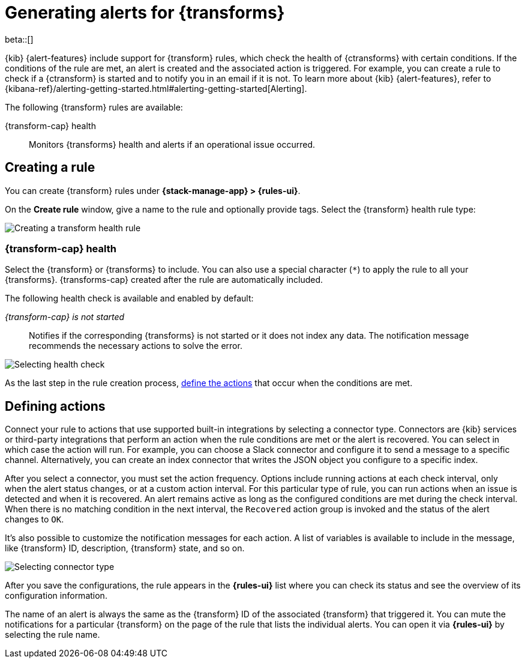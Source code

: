 [role="xpack"]
[[transform-alerts]]
= Generating alerts for {transforms}

beta::[]

{kib} {alert-features} include support for {transform} rules, which check the 
health of {ctransforms} with certain conditions. If the conditions of the rule 
are met, an alert is created and the associated action is triggered. For 
example, you can create a rule to check if a {ctransform} is started and to 
notify you in an email if it is not. To learn more about {kib} {alert-features}, 
refer to 
{kibana-ref}/alerting-getting-started.html#alerting-getting-started[Alerting].

The following {transform} rules are available:

{transform-cap} health:: 
  Monitors {transforms} health and alerts if an operational issue occurred.


[[creating-transform-rules]]
== Creating a rule

You can create {transform} rules under **{stack-manage-app} > {rules-ui}**.

On the *Create rule* window, give a name to the rule and optionally provide 
tags. Select the {transform} health rule type:

[role="screenshot"]
image::images/transform-rule.png["Creating a transform health rule"]
// NOTE: This is screenshot is automatically generated. Do not edit it directly.

[[creating-transform-health-rules]]
=== {transform-cap} health

Select the {transform} or {transforms} to include. You can also use a special 
character (`*`) to apply the rule to all your {transforms}. {transforms-cap} 
created after the rule are automatically included.

The following health check is available and enabled by default:

_{transform-cap} is not started_:: 
  Notifies if the corresponding {transforms} is not started or it does not index 
  any data. The notification message recommends the necessary actions to solve 
  the error.

[role="screenshot"]
image::images/transform-check-config.png["Selecting health check"]
// NOTE: This is screenshot is automatically generated. Do not edit it directly.

As the last step in the rule creation process, 
<<defining-actions,define the actions>> that occur when the conditions are met.
  

[[defining-actions]]
== Defining actions

Connect your rule to actions that use supported built-in integrations by 
selecting a connector type. Connectors are {kib} services or third-party 
integrations that perform an action when the rule conditions are met or the 
alert is recovered. You can select in which case the action will run. For
example, you can choose a Slack connector and configure it to send a message to
a specific channel. Alternatively, you can create an index connector that 
writes the JSON object you configure to a specific index.

After you select a connector, you must set the action frequency. Options include
running actions at each check interval, only when the alert status changes, or
at a custom action interval. For this particular type of rule, you can run
actions when an issue is detected and when it is recovered. An alert remains
active as long as the configured conditions are met during the check interval.
When there is no matching condition in the next interval, the `Recovered` action
group is invoked and the status of the alert changes to `OK`.

It's also possible to customize the notification messages for each action. A
list of variables is available to include in the message, like {transform} ID,
description, {transform} state, and so on.

[role="screenshot"]
image::images/transform-alert-actions.png["Selecting connector type"]
// NOTE: This is screenshot is automatically generated. Do not edit it directly.

After you save the configurations, the rule appears in the *{rules-ui}* list 
where you can check its status and see the overview of its configuration 
information.

The name of an alert is always the same as the {transform} ID of the associated 
{transform} that triggered it. You can mute the notifications for a particular 
{transform} on the page of the rule that lists the individual alerts. You can 
open it via *{rules-ui}* by selecting the rule name.
